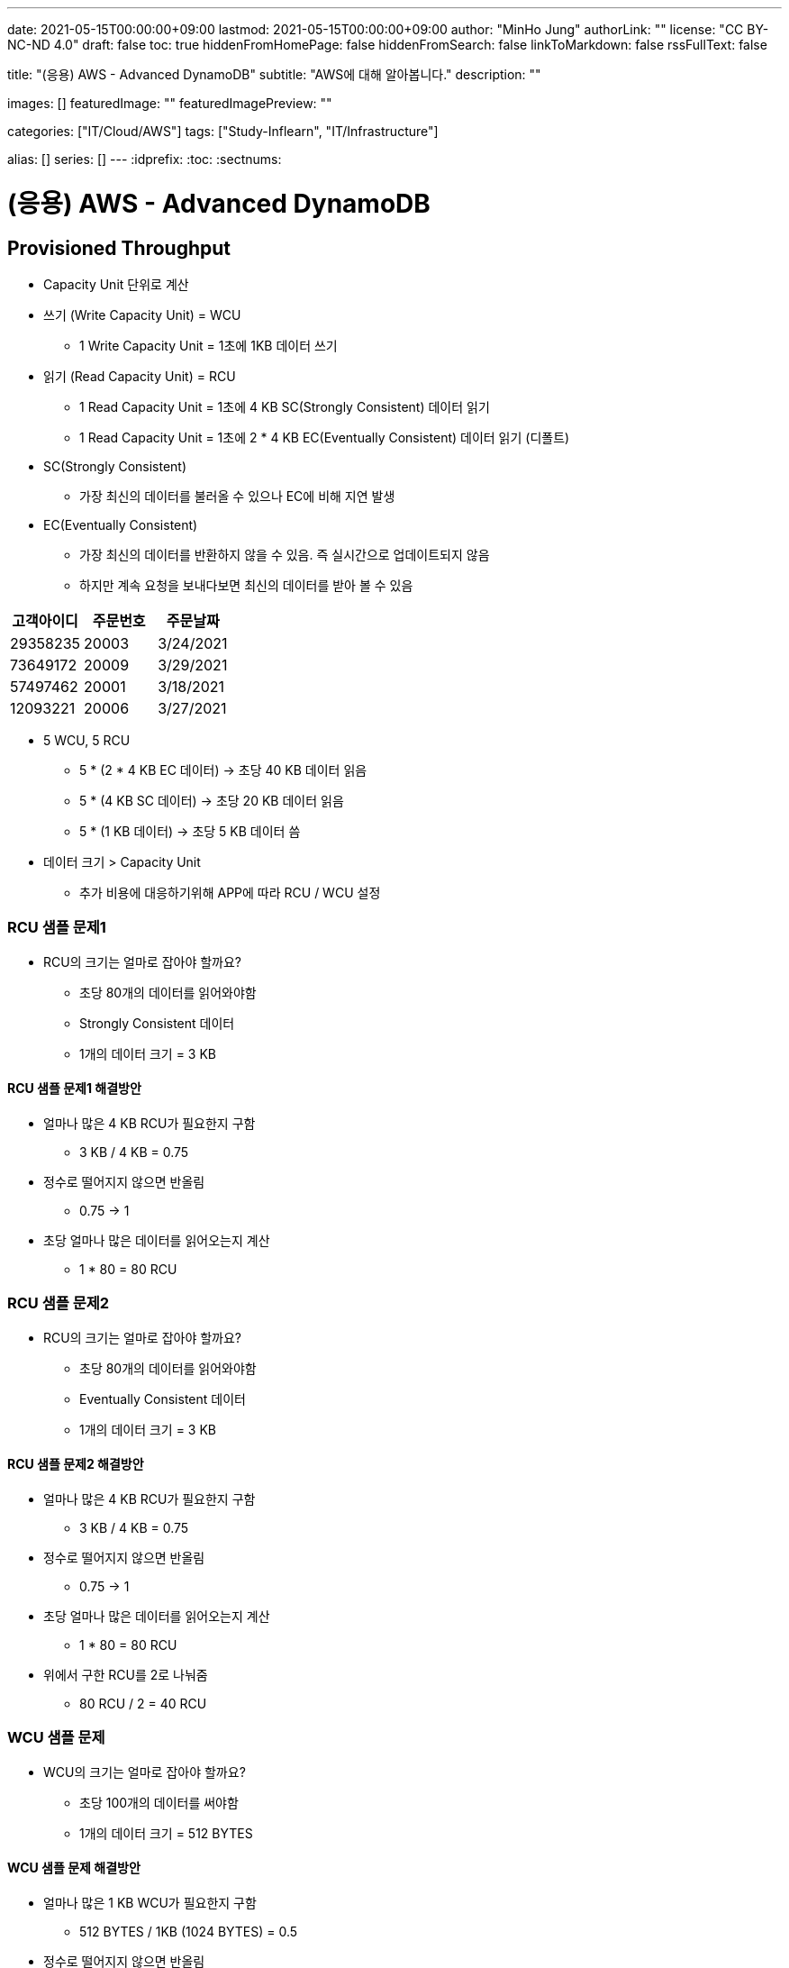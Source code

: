 ---
date: 2021-05-15T00:00:00+09:00
lastmod: 2021-05-15T00:00:00+09:00
author: "MinHo Jung"
authorLink: ""
license: "CC BY-NC-ND 4.0"
draft: false
toc: true
hiddenFromHomePage: false
hiddenFromSearch: false
linkToMarkdown: false
rssFullText: false

title: "(응용) AWS - Advanced DynamoDB"
subtitle: "AWS에 대해 알아봅니다."
description: ""

images: []
featuredImage: ""
featuredImagePreview: ""

categories: ["IT/Cloud/AWS"]
tags: ["Study-Inflearn", "IT/Infrastructure"]

alias: []
series: []
---
:idprefix:
:toc:
:sectnums:


= (응용) AWS - Advanced DynamoDB

== Provisioned Throughput
- Capacity Unit 단위로 계산
- 쓰기 (Write Capacity Unit) = WCU
 * 1 Write Capacity Unit = 1초에 1KB 데이터 쓰기
- 읽기 (Read Capacity Unit) = RCU
 * 1 Read Capacity Unit = 1초에 4 KB SC(Strongly Consistent) 데이터 읽기
 * 1 Read Capacity Unit = 1초에 2 * 4 KB EC(Eventually Consistent) 데이터 읽기 (디폴트)
- SC(Strongly Consistent)
 * 가장 최신의 데이터를 불러올 수 있으나 EC에 비해 지연 발생
- EC(Eventually Consistent)
 * 가장 최신의 데이터를 반환하지 않을 수 있음. 즉 실시간으로 업데이트되지 않음
 * 하지만 계속 요청을 보내다보면 최신의 데이터를 받아 볼 수 있음

[%header, cols = 3*]
|===
|고객아이디|주문번호|주문날짜
|29358235|20003|3/24/2021
|73649172|20009|3/29/2021
|57497462|20001|3/18/2021
|12093221|20006|3/27/2021
|===

- 5 WCU, 5 RCU
 * 5 * (2 * 4 KB EC 데이터) -> 초당 40 KB 데이터 읽음
 * 5 * (4 KB SC 데이터) -> 초당 20 KB 데이터 읽음
 * 5 * (1 KB 데이터) -> 초당 5 KB 데이터 씀

- 데이터 크기 > Capacity Unit
 * 추가 비용에 대응하기위해 APP에 따라 RCU / WCU 설정

=== RCU 샘플 문제1
- RCU의 크기는 얼마로 잡아야 할까요?
 * 초당 80개의 데이터를 읽어와야함
 * Strongly Consistent 데이터
 * 1개의 데이터 크기 = 3 KB

==== RCU 샘플 문제1 해결방안
- 얼마나 많은 4 KB RCU가 필요한지 구함
 * 3 KB / 4 KB = 0.75
- 정수로 떨어지지 않으면 반올림
 * 0.75 -> 1
- 초당 얼마나 많은 데이터를 읽어오는지 계산
 * 1 * 80 = 80 RCU

=== RCU 샘플 문제2
- RCU의 크기는 얼마로 잡아야 할까요?
 * 초당 80개의 데이터를 읽어와야함
 * Eventually Consistent 데이터
 * 1개의 데이터 크기 = 3 KB

==== RCU 샘플 문제2 해결방안
- 얼마나 많은 4 KB RCU가 필요한지 구함
 * 3 KB / 4 KB = 0.75
- 정수로 떨어지지 않으면 반올림
 * 0.75 -> 1
- 초당 얼마나 많은 데이터를 읽어오는지 계산
 * 1 * 80 = 80 RCU
- 위에서 구한 RCU를 2로 나눠줌
 * 80 RCU / 2 = 40 RCU

=== WCU 샘플 문제
- WCU의 크기는 얼마로 잡아야 할까요?
 * 초당 100개의 데이터를 써야함
 * 1개의 데이터 크기 = 512 BYTES

==== WCU 샘플 문제 해결방안
- 얼마나 많은 1 KB WCU가 필요한지 구함
 * 512 BYTES / 1KB (1024 BYTES) = 0.5
- 정수로 떨어지지 않으면 반올림
 * 0.5 -> 1
- 초당 얼마나 많은 데이터를 읽어오는지 계산
 * 1 * 100 = 80 WCU


== Access Control
- AWS IAM
 * Users
 * IAM 역할
 * Groups
 ** 역할과 그룹에 따라 유저들은 전혀 다른 권한을 가질 수 있음
 *** 테이블 생성, 데이터 삽입 & 수정 & 삭제 등
 * 테이블 별로 유저 권한 필터링 -> IAM Conditions
 ** IAM Conditions : 파티션키 == 유저 아이디 일때만 데이터 읽기 권한 부여

----
“Sid” : “AllowAccessToOnlyItemsMatchingUserID”,
    “Effect” : “Allow”,
    “Action” : [
                “dynamodb:GetItem”,
                “dynamodb:PutItem”,
                “dynamodb:UpdateItem”
                ],
    “Resource” : [ “arn:aws:dynamodb:ap-northeast-2:123456789012:table/HighScores” ],
    “Condition” : {
        “ForAllValues:StringEquals” : {
            “dynamodb:LeadingKeys” : [
                “${www.minho.com:user_id}”
            ],
        ....
        ...
----

== TTL(Time To Live)
- 데이터 유효기간을 설정하는것
 * 불필요하거나 일시적인 데이터(Session, Event Log) 삭제
 * 테이블 청소로 인하여 데이터 유지 비용 절감

[%header, cols=5]
|====
|유저아이디|세션아이디|세션생성시간|TTL|세션데이터
|84724|657381|1544031271|1544038471|...
|26495|758293|1544013196|1544020396|...
|92742|782938|1544008931|1544018723|...
|====

- 세션생성시간/TTL -> Epoch Time / Unix Time
 * 1970년 1월 1일 오전 12시 기준, 얼마나 많은 초(seconds)가 지났는지 알려줌
 * (TTL - 세션생성시간) 이 0보다 작을 시 삭제 또는 필터


== Provisioned Throughput Exceeded & Exponential Backoff
=== Provisioned Throughput Exceeded
예외 Exception의 한 종류

- PTE Exception
 * 너무 많은 읽기/쓰기 요청 발생시 일어남
 * 수용할 수 있는 최대치를 넘겼을 때
- AWS SDK
 * 요청을 성공적으로 처리할 때까지 계속 전송
 ** 그렇지 않다면 DynamoDB 설정에 들어가서 요청 프리퀀시를 조정
 ** 동시에 들어오는 요청의 갯수를 줄여 DynamoDB에 요청을 보내는데 있어 부하를 줄이는 방법도 있음
- No AWS SDK
 * Exponential Backoff

- 많은 네트워크 요청이 발생함에 따라 서버에 지연이 발생할 수 있고 나아가 요청이 실패할 수 있음
 * 예) 수강신청 등
 ** Swich, DNS, ELB 고통받음..

=== Exponential Backoff
요청이 실패할 때마다 기다리는 시간을 늘려주는 것

- 요청 -> 요청실패 -> 50ms -> 요청 재시도 -> 요청실패 -> 100ms -> 요청 재시도 -> 성공
 * 요청이 실패할 수록 대기시간을 늘려줌으로써 서버부하 및 병목현상을 줄여줌